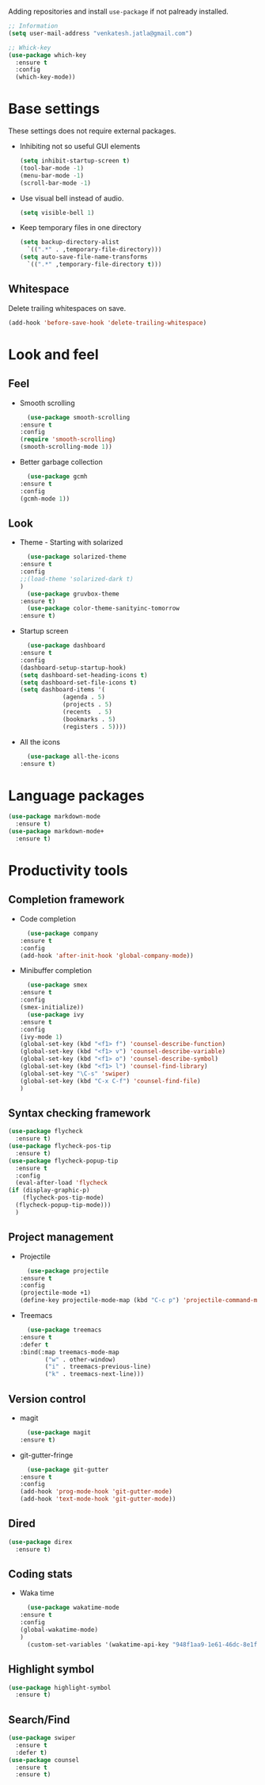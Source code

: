 Adding repositories and install ~use-package~ if not
palready installed.
#+BEGIN_SRC emacs-lisp
  ;; Information
  (setq user-mail-address "venkatesh.jatla@gmail.com")

  ;; Whick-key
  (use-package which-key
    :ensure t
    :config
    (which-key-mode))
#+END_SRC
* Base settings
  These settings does not require external packages.
  + Inhibiting not so useful GUI elements
    #+begin_src emacs-lisp
      (setq inhibit-startup-screen t)
      (tool-bar-mode -1)
      (menu-bar-mode -1)
      (scroll-bar-mode -1)
    #+end_src
  + Use visual bell instead of audio.
    #+begin_src emacs-lisp
      (setq visible-bell 1)
    #+end_src
  + Keep temporary files in one directory
    #+begin_src emacs-lisp
      (setq backup-directory-alist
	    `((".*" . ,temporary-file-directory)))
      (setq auto-save-file-name-transforms
	    `((".*" ,temporary-file-directory t)))
    #+end_src
** Whitespace
   Delete trailing whitespaces on save.
   #+begin_src emacs-lisp
     (add-hook 'before-save-hook 'delete-trailing-whitespace)
   #+end_src
* Look and feel
** Feel
   + Smooth scrolling
     #+begin_src emacs-lisp
       (use-package smooth-scrolling
	 :ensure t
	 :config
	 (require 'smooth-scrolling)
	 (smooth-scrolling-mode 1))
     #+end_src
   + Better garbage collection
     #+begin_src emacs-lisp
       (use-package gcmh
	 :ensure t
	 :config
	 (gcmh-mode 1))
     #+end_src
** Look
   + Theme - Starting with solarized
     #+BEGIN_SRC emacs-lisp
       (use-package solarized-theme
	 :ensure t
	 :config
	 ;;(load-theme 'solarized-dark t)
	 )
       (use-package gruvbox-theme
	 :ensure t)
       (use-package color-theme-sanityinc-tomorrow
	 :ensure t)
     #+END_SRC
   + Startup screen
     #+BEGIN_SRC emacs-lisp
       (use-package dashboard
	 :ensure t
	 :config
	 (dashboard-setup-startup-hook)
	 (setq dashboard-set-heading-icons t)
	 (setq dashboard-set-file-icons t)
	 (setq dashboard-items '(
				 (agenda . 5)
				 (projects . 5)
				 (recents  . 5)
				 (bookmarks . 5)
				 (registers . 5))))
     #+END_SRC
   + All the icons
     #+begin_src emacs-lisp
       (use-package all-the-icons
	 :ensure t)
     #+end_src
* Language packages
  #+begin_src emacs-lisp
    (use-package markdown-mode
      :ensure t)
    (use-package markdown-mode+
      :ensure t)
  #+end_src
* Productivity tools
** Completion framework
   + Code completion
     #+begin_src emacs-lisp
       (use-package company
	 :ensure t
	 :config
	 (add-hook 'after-init-hook 'global-company-mode))
     #+end_src
   + Minibuffer completion
     #+begin_src emacs-lisp
       (use-package smex
	 :ensure t
	 :config
	 (smex-initialize))
       (use-package ivy
	 :ensure t
	 :config
	 (ivy-mode 1)
	 (global-set-key (kbd "<f1> f") 'counsel-describe-function)
	 (global-set-key (kbd "<f1> v") 'counsel-describe-variable)
	 (global-set-key (kbd "<f1> o") 'counsel-describe-symbol)
	 (global-set-key (kbd "<f1> l") 'counsel-find-library)
	 (global-set-key "\C-s" 'swiper)
	 (global-set-key (kbd "C-x C-f") 'counsel-find-file)
	 )
     #+end_src
** Syntax checking framework
   #+begin_src emacs-lisp
     (use-package flycheck
       :ensure t)
     (use-package flycheck-pos-tip
       :ensure t)
     (use-package flycheck-popup-tip
       :ensure t
       :config
       (eval-after-load 'flycheck
	 (if (display-graphic-p)
	     (flycheck-pos-tip-mode)
	   (flycheck-popup-tip-mode)))
       )
   #+end_src
** Project management
   + Projectile
     #+begin_src emacs-lisp
       (use-package projectile
	 :ensure t
	 :config
	 (projectile-mode +1)
	 (define-key projectile-mode-map (kbd "C-c p") 'projectile-command-map))
     #+end_src
   + Treemacs
     #+begin_src emacs-lisp
       (use-package treemacs
	 :ensure t
	 :defer t
	 :bind(:map treemacs-mode-map
		    ("w" . other-window)
		    ("i" . treemacs-previous-line)
		    ("k" . treemacs-next-line)))
     #+end_src

** Version control
   + magit
     #+begin_src emacs-lisp
       (use-package magit
	 :ensure t)
     #+end_src
   + git-gutter-fringe
     #+begin_src emacs-lisp
       (use-package git-gutter
	 :ensure t
	 :config
	 (add-hook 'prog-mode-hook 'git-gutter-mode)
	 (add-hook 'text-mode-hook 'git-gutter-mode))
     #+end_src
** Dired
   #+begin_src emacs-lisp
     (use-package direx
       :ensure t)
   #+end_src

** Coding stats
   + Waka time
     #+begin_src emacs-lisp
       (use-package wakatime-mode
	 :ensure t
	 :config
	 (global-wakatime-mode)
	 )
       (custom-set-variables '(wakatime-api-key "948f1aa9-1e61-46dc-8e1f-eed41c05f2fa"))
     #+end_src
** Highlight symbol
   #+begin_src emacs-lisp
     (use-package highlight-symbol
       :ensure t)
   #+end_src
** Search/Find
   #+begin_src emacs-lisp
     (use-package swiper
       :ensure t
       :defer t)
     (use-package counsel
       :ensure t
       :ensure t)
   #+end_src
